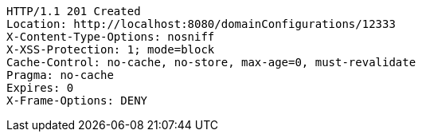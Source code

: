 [source,http,options="nowrap"]
----
HTTP/1.1 201 Created
Location: http://localhost:8080/domainConfigurations/12333
X-Content-Type-Options: nosniff
X-XSS-Protection: 1; mode=block
Cache-Control: no-cache, no-store, max-age=0, must-revalidate
Pragma: no-cache
Expires: 0
X-Frame-Options: DENY

----
